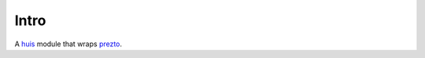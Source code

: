 Intro
=====
A huis_ module that wraps prezto_.

.. _huis: https://github.com/uysio/huis
.. _prezto: https://github.com/sorin-ionescu/prezto
